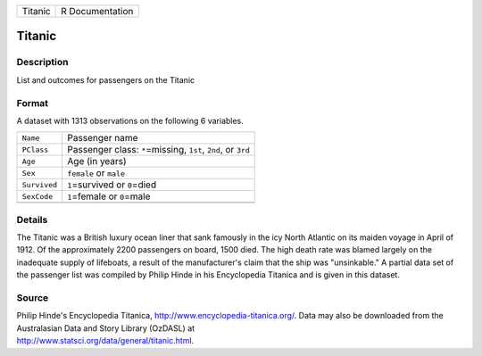 +---------+-----------------+
| Titanic | R Documentation |
+---------+-----------------+

Titanic
-------

Description
~~~~~~~~~~~

List and outcomes for passengers on the Titanic

Format
~~~~~~

A dataset with 1313 observations on the following 6 variables.

+-----------------------------------+-----------------------------------+
| ``Name``                          | Passenger name                    |
+-----------------------------------+-----------------------------------+
| ``PClass``                        | Passenger class: ``*``\ =missing, |
|                                   | ``1st``, ``2nd``, or ``3rd``      |
+-----------------------------------+-----------------------------------+
| ``Age``                           | Age (in years)                    |
+-----------------------------------+-----------------------------------+
| ``Sex``                           | ``female`` or ``male``            |
+-----------------------------------+-----------------------------------+
| ``Survived``                      | ``1``\ =survived or ``0``\ =died  |
+-----------------------------------+-----------------------------------+
| ``SexCode``                       | ``1``\ =female or ``0``\ =male    |
+-----------------------------------+-----------------------------------+
|                                   |                                   |
+-----------------------------------+-----------------------------------+

Details
~~~~~~~

The Titanic was a British luxury ocean liner that sank famously in the
icy North Atlantic on its maiden voyage in April of 1912. Of the
approximately 2200 passengers on board, 1500 died. The high death rate
was blamed largely on the inadequate supply of lifeboats, a result of
the manufacturer's claim that the ship was "unsinkable." A partial data
set of the passenger list was compiled by Philip Hinde in his
Encyclopedia Titanica and is given in this dataset.

Source
~~~~~~

| Philip Hinde's Encyclopedia Titanica,
  http://www.encyclopedia-titanica.org/. Data may also be downloaded
  from the Australasian Data and Story Library (OzDASL) at
| http://www.statsci.org/data/general/titanic.html.
